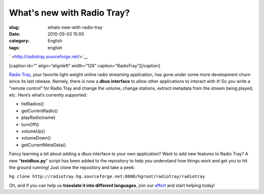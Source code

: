 What's new with Radio Tray?
###########################
:slug: whats-new-with-radio-tray
:date: 2010-05-03 15:00
:category: English
:tags: english

` <http://radiotray.sourceforge.net/>`__

[caption id=”” align=”alignleft” width=”128”
caption=”RadioTray”]\ |RadioTray|\ [/caption]

`Radio Tray <http://radiotray.sourceforge.net/>`__, your favorite light
weight online radio streaming application, has gone under some more
development churn since its last release. Namely, there is now a **dbus
interface** to allow other applications to interact with it! So you
write a “remote control” for Radio Tray and change the volume, change
stations, extract metadata from the stream being played, etc. Here’s
what’s currently supported:

-  listRadios()
-  getCurrentRadio()
-  playRadio(name)
-  turnOff()
-  volumeUp()
-  volumeDown()
-  getCurrentMetaData()

Fancy learning a bit about adding a dbus interface to your own
application? Want to add new features to Radio Tray? A new
“\ **testdbus.py**" script has been added to the repository to help you
understand how things work and get you to hit the ground running! Just
clone the repository and take a peek:

``hg clone http://radiotray.hg.sourceforge.net:8000/hgroot/radiotray/radiotray``

Oh, and if you can help us **translate it into different languages**,
join our `effort <http://www.transifex.net/projects/p/radiotray/>`__ and
start helping today!

.. |RadioTray| image:: http://bit.ly/RadioTrayLogo
   :target: http://radiotray.sourceforge.net/
